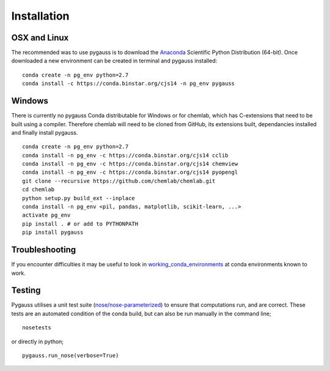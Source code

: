 Installation
---------------------------

OSX and Linux
~~~~~~~~~~~~~~~~~~~~~~~~~~~~

The recommended was to use pygauss is to download the
`Anaconda <http://continuum.io/downloads>`__ Scientific Python
Distribution (64-bit). Once downloaded a new environment can be created
in terminal and pygauss installed:

::

    conda create -n pg_env python=2.7
    conda install -c https://conda.binstar.org/cjs14 -n pg_env pygauss


Windows
~~~~~~~~~~~~~~~~~~~~~~

There is currently no pygauss Conda distributable for Windows or for
chemlab, which has C-extensions that need to be built using a compiler.
Therefore chemlab will need to be cloned from GitHub, its extensions built,
dependancies installed and finally install pygauss.

::

    conda create -n pg_env python=2.7
    conda install -n pg_env -c https://conda.binstar.org/cjs14 cclib
    conda install -n pg_env -c https://conda.binstar.org/cjs14 chemview
    conda install -n pg_env -c https://conda.binstar.org/cjs14 pyopengl     
    git clone --recursive https://github.com/chemlab/chemlab.git
    cd chemlab
    python setup.py build_ext --inplace
    conda install -n pg_env <pil, pandas, matplotlib, scikit-learn, ...> 
    activate pg_env
    pip install . # or add to PYTHONPATH
    pip install pygauss

Troubleshooting
~~~~~~~~~~~~~~~~~~~~~~

If you encounter difficulties it may be useful to look in
`working\_conda\_environments <https://github.com/chrisjsewell/PyGauss/tree/master/working_conda_environments>`__
at conda environments known to work.

Testing
~~~~~~~~~~~~~~~~~~~~~~

Pygauss utilises a unit test suite (`nose <https://nose.readthedocs.org>`__/`nose-parameterized <https://github.com/wolever/nose-parameterized>`__) to ensure that computations run, 
and are correct. These tests are an automated condition of the conda build, but can also be run 
manually in the command line;

::

	nosetests

or directly in python;

::

	pygauss.run_nose(verbose=True)
